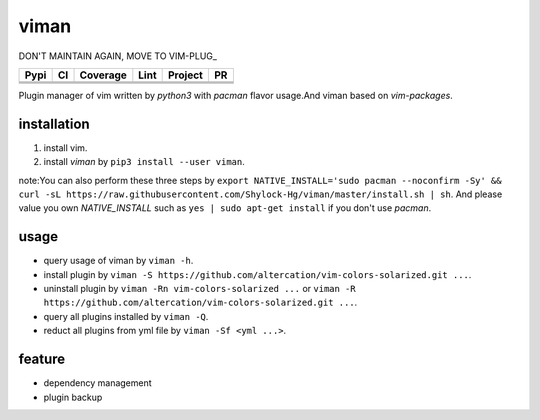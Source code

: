 viman 
==========

DON'T MAINTAIN AGAIN, MOVE TO VIM-PLUG_
  .. _VIM_PLUG: https://github.com/junegunn/vim-plug.git

+------------+------------+-----------+-----------------+---------------+---------------+
|    Pypi    |     CI     | Coverage  |      Lint       |   Project     |      PR       |
+============+============+===========+=================+===============+===============+
|   |Pypi|   |  |travis|  | |codecov| | |codefactor|    |     |BCH|     | |PR-welcomes| |
+------------+------------+-----------+-----------------+---------------+---------------+
|            |            |           | |lgtm-lint|     |               |               |
+------------+------------+-----------+-----------------+---------------+---------------+
|            |            |           | |Codacy Badge|  |               |               |
+------------+------------+-----------+-----------------+---------------+---------------+

.. |travis| image:: https://travis-ci.org/Shylock-Hg/viman.svg?branch=master
    :target: https://travis-ci.org/Shylock-Hg/viman

.. |Pypi| image:: https://img.shields.io/badge/pypi-v0.0.14-brightgreen.svg
    :target: https://pypi.org/project/viman/

.. |codecov| image:: https://codecov.io/gh/Shylock-Hg/viman/branch/master/graph/badge.svg
  :target: https://codecov.io/gh/Shylock-Hg/viman

.. |codefactor| image:: https://www.codefactor.io/repository/github/shylock-hg/viman/badge
   :target: https://www.codefactor.io/repository/github/shylock-hg/viman
   :alt: CodeFactor

.. |lgtm-lint| image:: https://img.shields.io/lgtm/grade/python/g/Shylock-Hg/viman.svg?logo=lgtm&logoWidth=18
   :target: https://lgtm.com/projects/g/Shylock-Hg/viman/context:python
   :alt: Language grade: Python

.. |Codacy Badge| image:: https://api.codacy.com/project/badge/Grade/4bc646603b0847d2aee5c7527a35c8e6
   :target: https://www.codacy.com/app/Shylock-Hg/viman?utm_source=github.com&amp;utm_medium=referral&amp;utm_content=Shylock-Hg/viman&amp;utm_campaign=Badge_Grade)

.. |BCH| image:: https://bettercodehub.com/edge/badge/Shylock-Hg/viman?branch=master
   :target: https://bettercodehub.com/

.. |PR-welcomes| image:: https://img.shields.io/badge/PRs-welcome-brightgreen.svg?style=flat-square
   :target: http://makeapullrequest.com


Plugin manager of vim written by *python3* with *pacman* flavor usage.And viman based on `vim-packages`.

installation
------------------

1. install vim.
2. install *viman* by ``pip3 install --user viman``.

note:You can also perform these three steps by ``export NATIVE_INSTALL='sudo pacman --noconfirm -Sy' && curl -sL https://raw.githubusercontent.com/Shylock-Hg/viman/master/install.sh | sh``. And please value you own *NATIVE_INSTALL* such as ``yes | sudo apt-get install`` if you don't use *pacman*.

usage
-----------------

* query usage of viman by ``viman -h``.
* install plugin by ``viman -S https://github.com/altercation/vim-colors-solarized.git ...``.
* uninstall plugin by ``viman -Rn vim-colors-solarized ...`` or ``viman -R https://github.com/altercation/vim-colors-solarized.git ...``.
* query all plugins installed by ``viman -Q``.
* reduct all plugins from yml file by ``viman -Sf <yml ...>``.

feature
--------------------

* dependency management
* plugin backup

